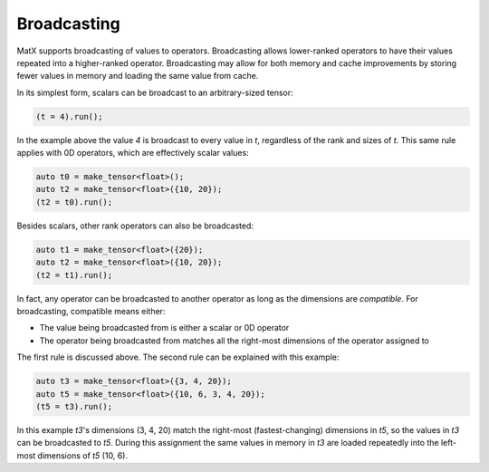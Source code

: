 .. _broadcast:

Broadcasting
############

MatX supports broadcasting of values to operators. Broadcasting allows lower-ranked operators to have
their values repeated into a higher-ranked operator. Broadcasting may allow for both memory and cache improvements
by storing fewer values in memory and loading the same value from cache. 

In its simplest form, scalars can be broadcast to an arbitrary-sized tensor:

.. code-block:: cpp

    (t = 4).run();

In the example above the value `4` is broadcast to every value in `t`, regardless of the rank and sizes
of `t`. This same rule applies with 0D operators, which are effectively scalar values:

.. code-block:: cpp

    auto t0 = make_tensor<float>();
    auto t2 = make_tensor<float>({10, 20});
    (t2 = t0).run();

Besides scalars, other rank operators can also be broadcasted:

.. code-block:: cpp

    auto t1 = make_tensor<float>({20});
    auto t2 = make_tensor<float>({10, 20});
    (t2 = t1).run();

In fact, any operator can be broadcasted to another operator as long as the dimensions are *compatible*. For
broadcasting, compatible means either:

* The value being broadcasted from is either a scalar or 0D operator
* The operator being broadcasted from matches all the right-most dimensions of the operator assigned to

The first rule is discussed above. The second rule can be explained with this example:

.. code-block:: cpp

    auto t3 = make_tensor<float>({3, 4, 20});
    auto t5 = make_tensor<float>({10, 6, 3, 4, 20});
    (t5 = t3).run();

In this example `t3`'s dimensions (3, 4, 20) match the right-most (fastest-changing) dimensions in `t5`, so
the values in `t3` can be broadcasted to `t5`. During this assignment the same values in memory in `t3` are 
loaded repeatedly into the left-most dimensions of `t5` (10, 6).

